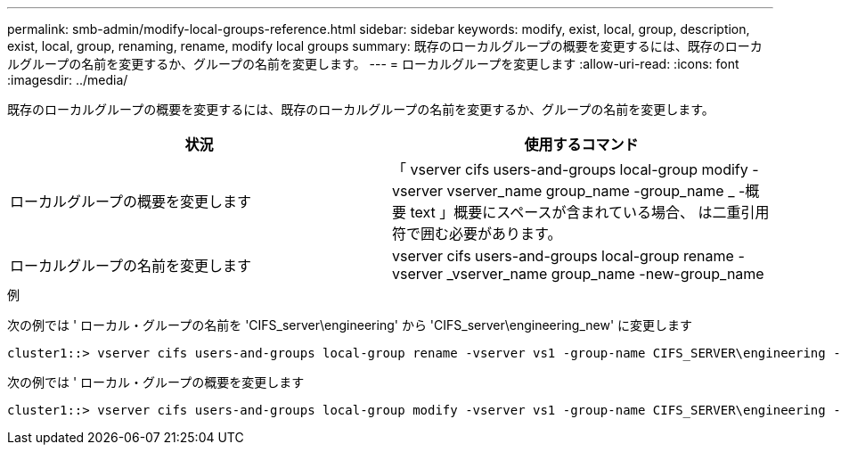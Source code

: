 ---
permalink: smb-admin/modify-local-groups-reference.html 
sidebar: sidebar 
keywords: modify, exist, local, group, description, exist, local, group, renaming, rename, modify local groups 
summary: 既存のローカルグループの概要を変更するには、既存のローカルグループの名前を変更するか、グループの名前を変更します。 
---
= ローカルグループを変更します
:allow-uri-read: 
:icons: font
:imagesdir: ../media/


[role="lead"]
既存のローカルグループの概要を変更するには、既存のローカルグループの名前を変更するか、グループの名前を変更します。

|===
| 状況 | 使用するコマンド 


 a| 
ローカルグループの概要を変更します
 a| 
「 vserver cifs users-and-groups local-group modify -vserver vserver_name group_name -group_name _ -概要 text 」概要にスペースが含まれている場合、 は二重引用符で囲む必要があります。



 a| 
ローカルグループの名前を変更します
 a| 
vserver cifs users-and-groups local-group rename -vserver _vserver_name group_name -new-group_name

|===
.例
次の例では ' ローカル・グループの名前を 'CIFS_server\engineering' から 'CIFS_server\engineering_new' に変更します

[listing]
----
cluster1::> vserver cifs users-and-groups local-group rename -vserver vs1 -group-name CIFS_SERVER\engineering -new-group-name CIFS_SERVER\engineering_new
----
次の例では ' ローカル・グループの概要を変更します

[listing]
----
cluster1::> vserver cifs users-and-groups local-group modify -vserver vs1 -group-name CIFS_SERVER\engineering -description "New Description"
----